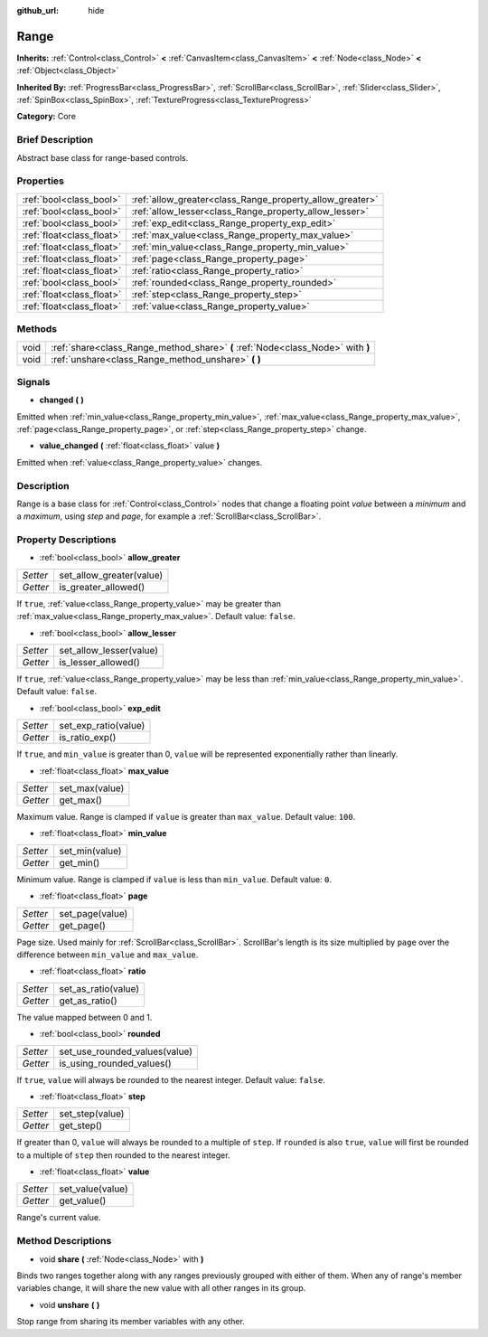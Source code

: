 :github_url: hide

.. Generated automatically by doc/tools/makerst.py in Godot's source tree.
.. DO NOT EDIT THIS FILE, but the Range.xml source instead.
.. The source is found in doc/classes or modules/<name>/doc_classes.

.. _class_Range:

Range
=====

**Inherits:** :ref:`Control<class_Control>` **<** :ref:`CanvasItem<class_CanvasItem>` **<** :ref:`Node<class_Node>` **<** :ref:`Object<class_Object>`

**Inherited By:** :ref:`ProgressBar<class_ProgressBar>`, :ref:`ScrollBar<class_ScrollBar>`, :ref:`Slider<class_Slider>`, :ref:`SpinBox<class_SpinBox>`, :ref:`TextureProgress<class_TextureProgress>`

**Category:** Core

Brief Description
-----------------

Abstract base class for range-based controls.

Properties
----------

+---------------------------+----------------------------------------------------------+
| :ref:`bool<class_bool>`   | :ref:`allow_greater<class_Range_property_allow_greater>` |
+---------------------------+----------------------------------------------------------+
| :ref:`bool<class_bool>`   | :ref:`allow_lesser<class_Range_property_allow_lesser>`   |
+---------------------------+----------------------------------------------------------+
| :ref:`bool<class_bool>`   | :ref:`exp_edit<class_Range_property_exp_edit>`           |
+---------------------------+----------------------------------------------------------+
| :ref:`float<class_float>` | :ref:`max_value<class_Range_property_max_value>`         |
+---------------------------+----------------------------------------------------------+
| :ref:`float<class_float>` | :ref:`min_value<class_Range_property_min_value>`         |
+---------------------------+----------------------------------------------------------+
| :ref:`float<class_float>` | :ref:`page<class_Range_property_page>`                   |
+---------------------------+----------------------------------------------------------+
| :ref:`float<class_float>` | :ref:`ratio<class_Range_property_ratio>`                 |
+---------------------------+----------------------------------------------------------+
| :ref:`bool<class_bool>`   | :ref:`rounded<class_Range_property_rounded>`             |
+---------------------------+----------------------------------------------------------+
| :ref:`float<class_float>` | :ref:`step<class_Range_property_step>`                   |
+---------------------------+----------------------------------------------------------+
| :ref:`float<class_float>` | :ref:`value<class_Range_property_value>`                 |
+---------------------------+----------------------------------------------------------+

Methods
-------

+------+---------------------------------------------------------------------------------+
| void | :ref:`share<class_Range_method_share>` **(** :ref:`Node<class_Node>` with **)** |
+------+---------------------------------------------------------------------------------+
| void | :ref:`unshare<class_Range_method_unshare>` **(** **)**                          |
+------+---------------------------------------------------------------------------------+

Signals
-------

.. _class_Range_signal_changed:

- **changed** **(** **)**

Emitted when :ref:`min_value<class_Range_property_min_value>`, :ref:`max_value<class_Range_property_max_value>`, :ref:`page<class_Range_property_page>`, or :ref:`step<class_Range_property_step>` change.

.. _class_Range_signal_value_changed:

- **value_changed** **(** :ref:`float<class_float>` value **)**

Emitted when :ref:`value<class_Range_property_value>` changes.

Description
-----------

Range is a base class for :ref:`Control<class_Control>` nodes that change a floating point *value* between a *minimum* and a *maximum*, using *step* and *page*, for example a :ref:`ScrollBar<class_ScrollBar>`.

Property Descriptions
---------------------

.. _class_Range_property_allow_greater:

- :ref:`bool<class_bool>` **allow_greater**

+----------+--------------------------+
| *Setter* | set_allow_greater(value) |
+----------+--------------------------+
| *Getter* | is_greater_allowed()     |
+----------+--------------------------+

If ``true``, :ref:`value<class_Range_property_value>` may be greater than :ref:`max_value<class_Range_property_max_value>`. Default value: ``false``.

.. _class_Range_property_allow_lesser:

- :ref:`bool<class_bool>` **allow_lesser**

+----------+-------------------------+
| *Setter* | set_allow_lesser(value) |
+----------+-------------------------+
| *Getter* | is_lesser_allowed()     |
+----------+-------------------------+

If ``true``, :ref:`value<class_Range_property_value>` may be less than :ref:`min_value<class_Range_property_min_value>`. Default value: ``false``.

.. _class_Range_property_exp_edit:

- :ref:`bool<class_bool>` **exp_edit**

+----------+----------------------+
| *Setter* | set_exp_ratio(value) |
+----------+----------------------+
| *Getter* | is_ratio_exp()       |
+----------+----------------------+

If ``true``, and ``min_value`` is greater than 0, ``value`` will be represented exponentially rather than linearly.

.. _class_Range_property_max_value:

- :ref:`float<class_float>` **max_value**

+----------+----------------+
| *Setter* | set_max(value) |
+----------+----------------+
| *Getter* | get_max()      |
+----------+----------------+

Maximum value. Range is clamped if ``value`` is greater than ``max_value``. Default value: ``100``.

.. _class_Range_property_min_value:

- :ref:`float<class_float>` **min_value**

+----------+----------------+
| *Setter* | set_min(value) |
+----------+----------------+
| *Getter* | get_min()      |
+----------+----------------+

Minimum value. Range is clamped if ``value`` is less than ``min_value``. Default value: ``0``.

.. _class_Range_property_page:

- :ref:`float<class_float>` **page**

+----------+-----------------+
| *Setter* | set_page(value) |
+----------+-----------------+
| *Getter* | get_page()      |
+----------+-----------------+

Page size. Used mainly for :ref:`ScrollBar<class_ScrollBar>`. ScrollBar's length is its size multiplied by ``page`` over the difference between ``min_value`` and ``max_value``.

.. _class_Range_property_ratio:

- :ref:`float<class_float>` **ratio**

+----------+---------------------+
| *Setter* | set_as_ratio(value) |
+----------+---------------------+
| *Getter* | get_as_ratio()      |
+----------+---------------------+

The value mapped between 0 and 1.

.. _class_Range_property_rounded:

- :ref:`bool<class_bool>` **rounded**

+----------+-------------------------------+
| *Setter* | set_use_rounded_values(value) |
+----------+-------------------------------+
| *Getter* | is_using_rounded_values()     |
+----------+-------------------------------+

If ``true``, ``value`` will always be rounded to the nearest integer. Default value: ``false``.

.. _class_Range_property_step:

- :ref:`float<class_float>` **step**

+----------+-----------------+
| *Setter* | set_step(value) |
+----------+-----------------+
| *Getter* | get_step()      |
+----------+-----------------+

If greater than 0, ``value`` will always be rounded to a multiple of ``step``. If ``rounded`` is also ``true``, ``value`` will first be rounded to a multiple of ``step`` then rounded to the nearest integer.

.. _class_Range_property_value:

- :ref:`float<class_float>` **value**

+----------+------------------+
| *Setter* | set_value(value) |
+----------+------------------+
| *Getter* | get_value()      |
+----------+------------------+

Range's current value.

Method Descriptions
-------------------

.. _class_Range_method_share:

- void **share** **(** :ref:`Node<class_Node>` with **)**

Binds two ranges together along with any ranges previously grouped with either of them. When any of range's member variables change, it will share the new value with all other ranges in its group.

.. _class_Range_method_unshare:

- void **unshare** **(** **)**

Stop range from sharing its member variables with any other.


